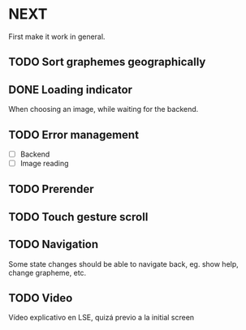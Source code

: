 * NEXT

First make it work in general.

** TODO Sort graphemes geographically

** DONE Loading indicator
   CLOSED: [2021-11-29 Mon 15:47]

When choosing an image, while waiting for the backend.

** TODO Error management

- [ ] Backend
- [ ] Image reading

** TODO Prerender

** TODO Touch gesture scroll

** TODO Navigation

Some state changes should be able to navigate back, eg. show help, change
grapheme, etc.

** TODO Video

Vídeo explicativo en LSE, quizá previo a la initial screen
